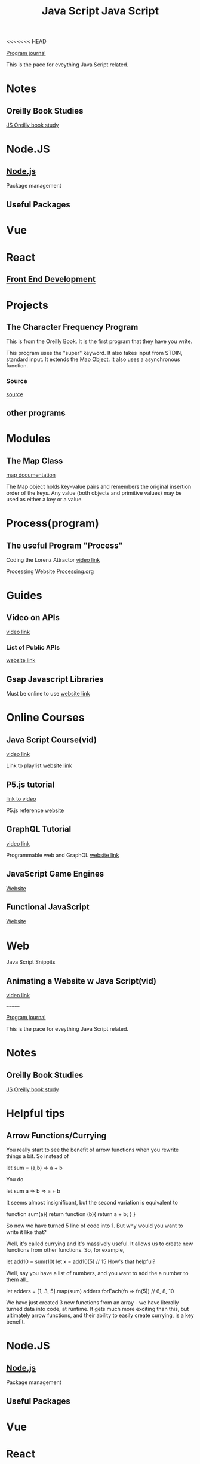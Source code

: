 <<<<<<< HEAD
:PROPERTIES:
:ID:       c7c0bf05-e15e-49f5-a5df-fd7a77623746
:END:
#+title: Java Script


[[id:5ecfd482-a98f-4eab-b842-f6b00428090b][Program journal]]


This is the pace for eveything Java Script related.

* Notes

** Oreilly Book Studies
   [[id:682e905e-f967-473b-a603-62dc75340f20][JS Oreilly book study]]

* Node.JS

** [[id:a52745dc-0f03-46a8-a233-9a51bc5e1ab1][Node.js]]
   Package management

** Useful Packages
* Vue

* React

** [[id:101b235e-71a7-4822-ba12-d8e3fa9e48de][Front End Development]]

* Projects

** The Character Frequency Program
   This is from the Oreilly Book. It is the first program that they have
   you write.

   This program uses the "super" keyword. It also takes input from STDIN,
   standard input. It extends the _Map Object_. It also uses a asynchronous
   function. 
  
*** Source
    [[C:\Users\Jarett\javascript\projects\first_projects1\Oreilly_book\charfreq.js][source]]

** other programs

* Modules  
** The Map Class
   
   [[https://developer.mozilla.org/en-US/docs/Web/JavaScript/Reference/Global_Objects/Map][map documentation]]

   The Map object holds key-value pairs and remembers the original insertion
   order of the keys. Any value (both objects and primitive values) may be
   used as either a key or a value.

* Process(program)
  
** The useful Program "Process"

   Coding the Lorenz Attractor
   [[https://www.youtube.com/watch?v=f0lkz2gSsIk][video link]]

   Processing Website
   [[https://processing.org][Processing.org]]

* Guides
  
** Video on APIs
   [[https://www.youtube.com/watch?v=GZvSYJDk-us][video link]]

*** List of Public APIs
    [[https://github.com/public-apis/public-apis][website link]]  

** Gsap Javascript Libraries
   Must be online to use
   [[https://cdnjs.com/libraries][website link]]

* Online Courses

** Java Script Course(vid)
   [[https://youtu.be/PlbupGCBV6w][video link]]

   Link to playlist
   [[https://www.youtube.com/watch?v=PlbupGCBV6w&list=PLsyeobzWxl7rrvgG7MLNIMSTzVCDZZcT4][website link]]

** P5.js tutorial
   [[https://www.youtube.com/watch?v=8j0UDiN7my4][link to video]]

   P5.js reference
   [[https://p5js.org/reference/][website]]

** GraphQL Tutorial
   [[https://youtu.be/ZQL7tL2S0oQ][video link]]

   Programmable web and GraphQL
   [[https://www.programmableweb.com/news/what-graphql-and-how-did-it-evolve-rest-and-other-api-technologies/analysis/2019/07/31][website link]]

** JavaScript Game Engines
   [[https://code.tutsplus.com/articles/best-free-open-source-javascript-game-engines-and-libraries--cms-38277][Website]]

** Functional JavaScript
   [[https://javascript.plainenglish.io/functional-javascript-17032a113930][Website]]

* Web
  Java Script Snippits

** Animating a Website w Java Script(vid)
   [[https://youtu.be/AKmoccuRiN4][video link]]

=======
:PROPERTIES:
:ID:       c7c0bf05-e15e-49f5-a5df-fd7a77623746
:END:
#+title: Java Script


[[id:5ecfd482-a98f-4eab-b842-f6b00428090b][Program journal]]


This is the pace for eveything Java Script related.

* Notes

** Oreilly Book Studies
   [[id:682e905e-f967-473b-a603-62dc75340f20][JS Oreilly book study]]

* Helpful tips

** Arrow Functions/Currying

   You really start to see the benefit of arrow functions when you rewrite
   things a bit. So instead of

let sum = (a,b) => a + b

   You do

let sum a => b => a + b

   It seems almost insignificant, but the second variation is equivalent to

function sum(a){
    return function (b){
        return a + b;
    }
}


   So now we have turned 5 line of code into 1. But why would you want to
   write it like that?

   Well, it's called currying and it's massively useful. It allows us to
   create new functions from other functions. So, for example,

let add10 = sum(10)
let x = add10(5) // 15
How's that helpful?

   Well, say you have a list of numbers, and you want to add the a number
   to them all..

let adders = [1, 3, 5].map(sum)
adders.forEach(fn => fn(5)) // 6, 8, 10

   We have just created 3 new functions from an array - we have literally
   turned data into code, at runtime. It gets much more exciting than this,
   but ultimately arrow functions, and their ability to easily create
   currying, is a key benefit.

* Node.JS

** [[id:a52745dc-0f03-46a8-a233-9a51bc5e1ab1][Node.js]]
   Package management

** Useful Packages
* Vue

* React

** [[id:101b235e-71a7-4822-ba12-d8e3fa9e48de][Front End Development]]

* Projects

** The Character Frequency Program
   This is from the Oreilly Book. It is the first program that they have
   you write.

   This program uses the "super" keyword. It also takes input from STDIN,
   standard input. It extends the _Map Object_. It also uses a asynchronous
   function. 
  
*** Source
    [[C:\Users\Jarett\javascript\projects\first_projects1\Oreilly_book\charfreq.js][source]]

** JavaScript Website
   [[id:e1e2f684-a18e-41a0-a2d2-80395dd62274][JS Website]]

** other programs

* Modules  
** The Map Class
   
   [[https://developer.mozilla.org/en-US/docs/Web/JavaScript/Reference/Global_Objects/Map][map documentation]]

   The Map object holds key-value pairs and remembers the original insertion
   order of the keys. Any value (both objects and primitive values) may be
   used as either a key or a value.

* Process(program)
  
** The useful Program "Process"

   Coding the Lorenz Attractor
   [[https://www.youtube.com/watch?v=f0lkz2gSsIk][video link]]

   Processing Website
   [[https://processing.org][Processing.org]]

* Guides
  
** Video on APIs
   [[https://www.youtube.com/watch?v=GZvSYJDk-us][video link]]

*** List of Public APIs
    [[https://github.com/public-apis/public-apis][website link]]  

** Gsap Javascript Libraries
   Must be online to use
   [[https://cdnjs.com/libraries][website link]]

* Online Courses

** Java Script Course(vid)
   [[https://youtu.be/PlbupGCBV6w][video link]]

   Link to playlist
   [[https://www.youtube.com/watch?v=PlbupGCBV6w&list=PLsyeobzWxl7rrvgG7MLNIMSTzVCDZZcT4][website link]]

** P5.js tutorial
   [[https://www.youtube.com/watch?v=8j0UDiN7my4][link to video]]

   P5.js reference
   [[https://p5js.org/reference/][website]]

** GraphQL Tutorial
   [[https://youtu.be/ZQL7tL2S0oQ][video link]]

   Programmable web and GraphQL
   [[https://www.programmableweb.com/news/what-graphql-and-how-did-it-evolve-rest-and-other-api-technologies/analysis/2019/07/31][website link]]

** JavaScript Game Engines
   [[https://code.tutsplus.com/articles/best-free-open-source-javascript-game-engines-and-libraries--cms-38277][Website]]

** Functional JavaScript
   [[https://javascript.plainenglish.io/functional-javascript-17032a113930][Website]]

* Web
  Java Script Snippits

** Animating a Website w Java Script(vid)
   [[https://youtu.be/AKmoccuRiN4][video link]]

>>>>>>> 2189245692e7e52370ca8345e7e7628bc3a123c2
